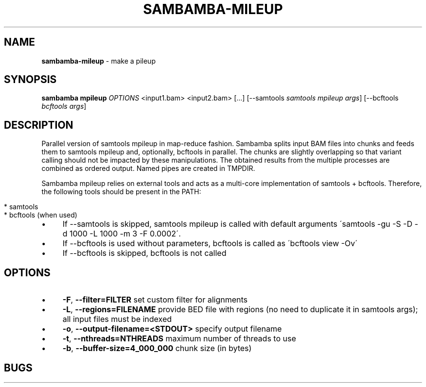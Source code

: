 .\" generated with Ronn/v0.7.3
.\" http://github.com/rtomayko/ronn/tree/0.7.3
.
.TH "SAMBAMBA\-MILEUP" "1" "November 2014" "" ""
.
.SH "NAME"
\fBsambamba\-mileup\fR \- make a pileup
.
.SH "SYNOPSIS"
\fBsambamba mpileup\fR \fIOPTIONS\fR <input1\.bam> <input2\.bam> [\.\.\.] [\-\-samtools \fIsamtools mpileup args\fR] [\-\-bcftools \fIbcftools args\fR]
.
.SH "DESCRIPTION"
Parallel version of samtools mpileup in map\-reduce fashion\. Sambamba splits input BAM files into chunks and feeds them to samtools mpileup and, optionally, bcftools in parallel\. The chunks are slightly overlapping so that variant calling should not be impacted by these manipulations\. The obtained results from the multiple processes are combined as ordered output\. Named pipes are created in TMPDIR\.
.
.P
Sambamba mpileup relies on external tools and acts as a multi\-core implementation of samtools + bcftools\. Therefore, the following tools should be present in the PATH:
.
.IP "" 4
.
.nf

* samtools
* bcftools (when used)
.
.fi
.
.IP "" 0
.
.IP "\(bu" 4
If \-\-samtools is skipped, samtools mpileup is called with default arguments \'samtools \-gu \-S \-D \-d 1000 \-L 1000 \-m 3 \-F 0\.0002\'\.
.
.IP "\(bu" 4
If \-\-bcftools is used without parameters, bcftools is called as \'bcftools view \-Ov\'
.
.IP "\(bu" 4
If \-\-bcftools is skipped, bcftools is not called
.
.IP "" 0
.
.SH "OPTIONS"
.
.IP "\(bu" 4
\fB\-F\fR, \fB\-\-filter=FILTER\fR set custom filter for alignments
.
.IP "\(bu" 4
\fB\-L\fR, \fB\-\-regions=FILENAME\fR provide BED file with regions (no need to duplicate it in samtools args); all input files must be indexed
.
.IP "\(bu" 4
\fB\-o\fR, \fB\-\-output\-filename=<STDOUT>\fR specify output filename
.
.IP "\(bu" 4
\fB\-t\fR, \fB\-\-nthreads=NTHREADS\fR maximum number of threads to use
.
.IP "\(bu" 4
\fB\-b\fR, \fB\-\-buffer\-size=4_000_000\fR chunk size (in bytes)
.
.IP "" 0
.
.SH "BUGS"

